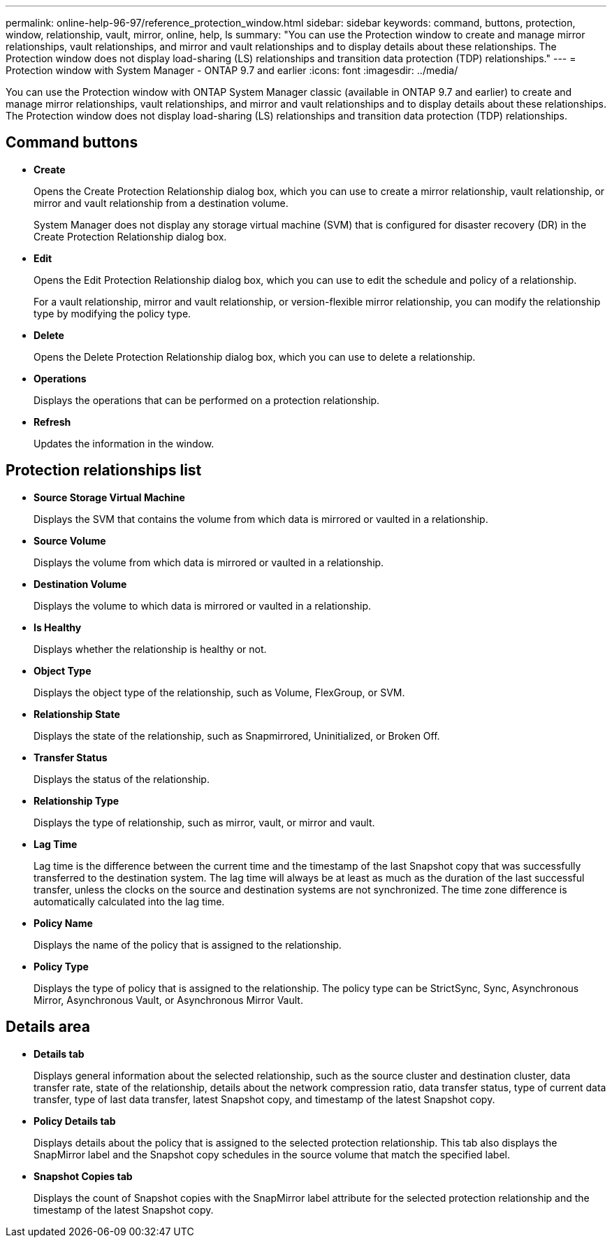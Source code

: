 ---
permalink: online-help-96-97/reference_protection_window.html
sidebar: sidebar
keywords: command, buttons, protection, window, relationship, vault, mirror, online, help, ls
summary: "You can use the Protection window to create and manage mirror relationships, vault relationships, and mirror and vault relationships and to display details about these relationships. The Protection window does not display load-sharing (LS) relationships and transition data protection (TDP) relationships."
---
= Protection window with System Manager - ONTAP 9.7 and earlier
:icons: font
:imagesdir: ../media/

[.lead]
You can use the Protection window with ONTAP System Manager classic (available in ONTAP 9.7 and earlier) to create and manage mirror relationships, vault relationships, and mirror and vault relationships and to display details about these relationships. The Protection window does not display load-sharing (LS) relationships and transition data protection (TDP) relationships.

== Command buttons

* *Create*
+
Opens the Create Protection Relationship dialog box, which you can use to create a mirror relationship, vault relationship, or mirror and vault relationship from a destination volume.
+
System Manager does not display any storage virtual machine (SVM) that is configured for disaster recovery (DR) in the Create Protection Relationship dialog box.

* *Edit*
+
Opens the Edit Protection Relationship dialog box, which you can use to edit the schedule and policy of a relationship.
+
For a vault relationship, mirror and vault relationship, or version-flexible mirror relationship, you can modify the relationship type by modifying the policy type.

* *Delete*
+
Opens the Delete Protection Relationship dialog box, which you can use to delete a relationship.

* *Operations*
+
Displays the operations that can be performed on a protection relationship.

* *Refresh*
+
Updates the information in the window.

== Protection relationships list

* *Source Storage Virtual Machine*
+
Displays the SVM that contains the volume from which data is mirrored or vaulted in a relationship.

* *Source Volume*
+
Displays the volume from which data is mirrored or vaulted in a relationship.

* *Destination Volume*
+
Displays the volume to which data is mirrored or vaulted in a relationship.

* *Is Healthy*
+
Displays whether the relationship is healthy or not.

* *Object Type*
+
Displays the object type of the relationship, such as Volume, FlexGroup, or SVM.

* *Relationship State*
+
Displays the state of the relationship, such as Snapmirrored, Uninitialized, or Broken Off.

* *Transfer Status*
+
Displays the status of the relationship.

* *Relationship Type*
+
Displays the type of relationship, such as mirror, vault, or mirror and vault.

* *Lag Time*
+
Lag time is the difference between the current time and the timestamp of the last Snapshot copy that was successfully transferred to the destination system. The lag time will always be at least as much as the duration of the last successful transfer, unless the clocks on the source and destination systems are not synchronized. The time zone difference is automatically calculated into the lag time.

* *Policy Name*
+
Displays the name of the policy that is assigned to the relationship.

* *Policy Type*
+
Displays the type of policy that is assigned to the relationship. The policy type can be StrictSync, Sync, Asynchronous Mirror, Asynchronous Vault, or Asynchronous Mirror Vault.

== Details area

* *Details tab*
+
Displays general information about the selected relationship, such as the source cluster and destination cluster, data transfer rate, state of the relationship, details about the network compression ratio, data transfer status, type of current data transfer, type of last data transfer, latest Snapshot copy, and timestamp of the latest Snapshot copy.

* *Policy Details tab*
+
Displays details about the policy that is assigned to the selected protection relationship. This tab also displays the SnapMirror label and the Snapshot copy schedules in the source volume that match the specified label.

* *Snapshot Copies tab*
+
Displays the count of Snapshot copies with the SnapMirror label attribute for the selected protection relationship and the timestamp of the latest Snapshot copy.
